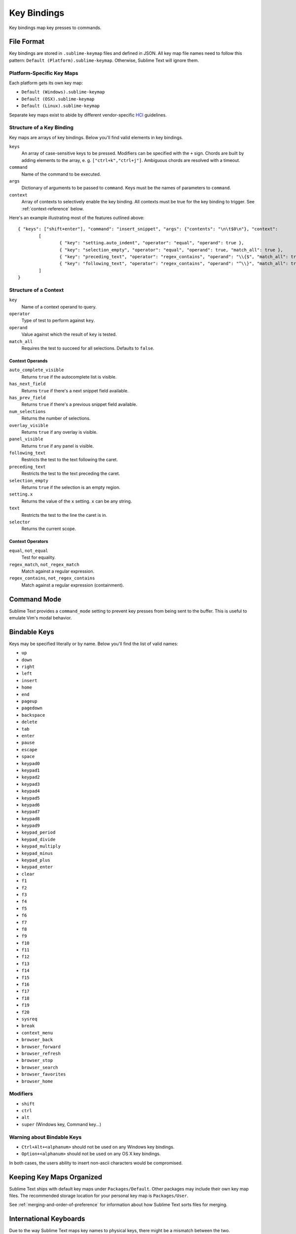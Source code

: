 ============
Key Bindings
============

Key bindings map key presses to commands.


File Format
***********

Key bindings are stored in ``.sublime-keymap`` files and defined in JSON. All
key map file names need to follow this pattern: ``Default (Platform).sublime-keymap``.
Otherwise, Sublime Text will ignore them.


Platform-Specific Key Maps
--------------------------

Each platform gets its own key map:

* ``Default (Windows).sublime-keymap``
* ``Default (OSX).sublime-keymap``
* ``Default (Linux).sublime-keymap``

Separate key maps exist to abide by different vendor-specific `HCI <http://en.wikipedia.org/wiki/Human%E2%80%93computer_interaction>`_ guidelines.


Structure of a Key Binding
--------------------------

Key maps are arrays of key bindings. Below you'll find valid elements in key bindings.

``keys``
	An array of case-sensitive keys to be pressed. Modifiers can be specified
	with the ``+`` sign. Chords are built by adding elements to the array,
	e. g. ``["ctrl+k","ctrl+j"]``. Ambiguous chords are resolved with a timeout.

``command``
	Name of the command to be executed.

``args``
	Dictionary of arguments to be passed to ``command``. Keys must be the names
	of parameters to ``command``.

``context``
	Array of contexts to selectively enable the key binding. All contexts must
	be true for the key binding to trigger. See :ref:`context-reference` below.

Here's an example illustrating most of the features outlined above::

	{ "keys": ["shift+enter"], "command": "insert_snippet", "args": {"contents": "\n\t$0\n"}, "context":
		[
			{ "key": "setting.auto_indent", "operator": "equal", "operand": true },
			{ "key": "selection_empty", "operator": "equal", "operand": true, "match_all": true },
			{ "key": "preceding_text", "operator": "regex_contains", "operand": "\\{$", "match_all": true },
			{ "key": "following_text", "operator": "regex_contains", "operand": "^\\}", "match_all": true }
		]
	}

.. _context-reference:


Structure of a Context
----------------------

``key``
	Name of a context operand to query.

``operator``
	Type of test to perform against ``key``.

``operand``
	Value against which the result of ``key`` is tested.

``match_all``
	Requires the test to succeed for all selections. Defaults to ``false``.

Context Operands
^^^^^^^^^^^^^^^^

``auto_complete_visible``
	Returns ``true`` if the autocomplete list is visible.

``has_next_field``
	Returns ``true`` if there's a next snippet field available.

``has_prev_field``
	Returns ``true`` if there's a previous snippet field available.

``num_selections``
	Returns the number of selections.

``overlay_visible``
	Returns ``true`` if any overlay is visible.

``panel_visible``
	Returns ``true`` if any panel is visible.

``following_text``
	Restricts the test to the text following the caret.

``preceding_text``
	Restricts the test to the text preceding the caret.

``selection_empty``
	Returns ``true`` if the selection is an empty region.

``setting.x``
	Returns the value of the ``x`` setting. ``x`` can be any string.

``text``
	Restricts the test to the line the caret is in.

``selector``
	Returns the current scope.

Context Operators
^^^^^^^^^^^^^^^^^

``equal``, ``not_equal``
	Test for equality.

``regex_match``, ``not_regex_match``
	Match against a regular expression.

``regex_contains``, ``not_regex_contains``
	Match against a regular expression (containment).



Command Mode
************

Sublime Text provides a ``command_mode`` setting to prevent key presses from
being sent to the buffer. This is useful to emulate Vim's modal behavior.


Bindable Keys
*************

Keys may be specified literally or by name. Below you'll find the list of
valid names:

* ``up``
* ``down``
* ``right``
* ``left``
* ``insert``
* ``home``
* ``end``
* ``pageup``
* ``pagedown``
* ``backspace``
* ``delete``
* ``tab``
* ``enter``
* ``pause``
* ``escape``
* ``space``
* ``keypad0``
* ``keypad1``
* ``keypad2``
* ``keypad3``
* ``keypad4``
* ``keypad5``
* ``keypad6``
* ``keypad7``
* ``keypad8``
* ``keypad9``
* ``keypad_period``
* ``keypad_divide``
* ``keypad_multiply``
* ``keypad_minus``
* ``keypad_plus``
* ``keypad_enter``
* ``clear``
* ``f1``
* ``f2``
* ``f3``
* ``f4``
* ``f5``
* ``f6``
* ``f7``
* ``f8``
* ``f9``
* ``f10``
* ``f11``
* ``f12``
* ``f13``
* ``f14``
* ``f15``
* ``f16``
* ``f17``
* ``f18``
* ``f19``
* ``f20``
* ``sysreq``
* ``break``
* ``context_menu``
* ``browser_back``
* ``browser_forward``
* ``browser_refresh``
* ``browser_stop``
* ``browser_search``
* ``browser_favorites``
* ``browser_home``

Modifiers
---------

* ``shift``
* ``ctrl``
* ``alt``
* ``super`` (Windows key, Command key...)

Warning about Bindable Keys
---------------------------

* ``Ctrl+Alt+<alphanum>`` should not be used on any Windows key bindings.
* ``Option+<alphanum>`` should not be used on any OS X key bindings.

In both cases, the users ability to insert non-ascii characters would be
compromised.


Keeping Key Maps Organized
**************************

Sublime Text ships with default key maps under ``Packages/Default``. Other
packages may include their own key map files. The recommended storage location
for your personal key map is ``Packages/User``.

See :ref:`merging-and-order-of-preference` for information about how Sublime
Text sorts files for merging.


International Keyboards
***********************

Due to the way Sublime Text maps key names to physical keys, there might be a
mismatch between the two.


Troubleshooting
***************

.. TODO: fix formatting for API cross-ref.

See `sublime.log_commands(flag)`_  to enable command logging. It may help when
debugging key maps.

.. _sublime.log_commands(flag): http://www.sublimetext.com/docs/2/api_reference.html
